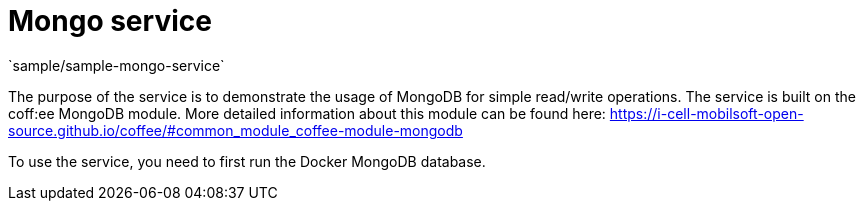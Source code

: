 = Mongo service
`sample/sample-mongo-service`

The purpose of the service is to demonstrate the usage of MongoDB for simple read/write operations. The service is built on the coff:ee MongoDB module. More detailed information about this module can be found here: https://i-cell-mobilsoft-open-source.github.io/coffee/#common_module_coffee-module-mongodb

To use the service, you need to first run the Docker MongoDB database.

